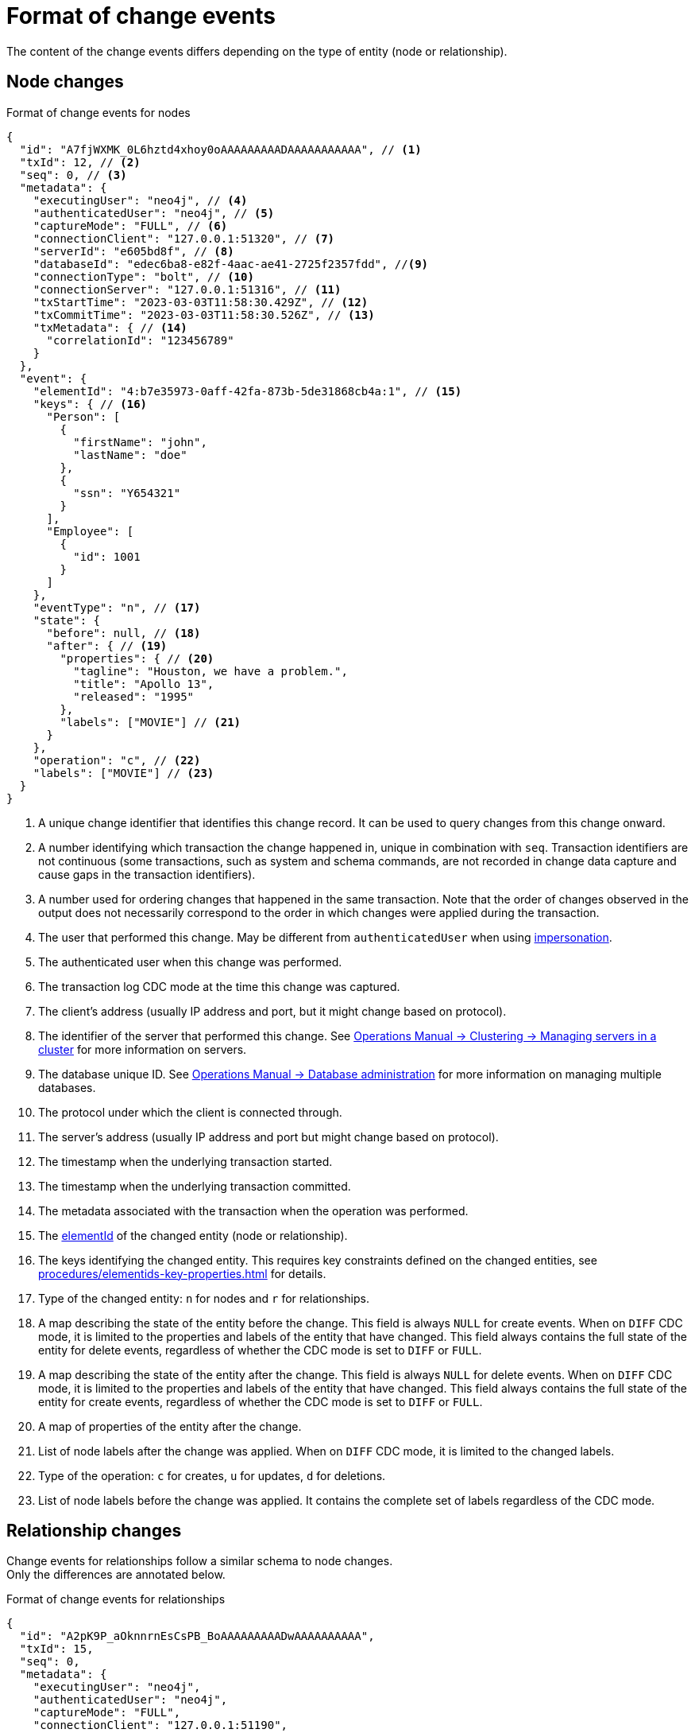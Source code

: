= Format of change events

The content of the change events differs depending on the type of entity (node or relationship).

== Node changes

.Format of change events for nodes
[source, json, role=nocollapse]
----
{
  "id": "A7fjWXMK_0L6hztd4xhoy0oAAAAAAAAADAAAAAAAAAAA", // <1>
  "txId": 12, // <2>
  "seq": 0, // <3>
  "metadata": {
    "executingUser": "neo4j", // <4>
    "authenticatedUser": "neo4j", // <5>
    "captureMode": "FULL", // <6>
    "connectionClient": "127.0.0.1:51320", // <7>
    "serverId": "e605bd8f", // <8>
    "databaseId": "edec6ba8-e82f-4aac-ae41-2725f2357fdd", //<9>
    "connectionType": "bolt", // <10>
    "connectionServer": "127.0.0.1:51316", // <11>
    "txStartTime": "2023-03-03T11:58:30.429Z", // <12>
    "txCommitTime": "2023-03-03T11:58:30.526Z", // <13>
    "txMetadata": { // <14>
      "correlationId": "123456789"
    }
  },
  "event": {
    "elementId": "4:b7e35973-0aff-42fa-873b-5de31868cb4a:1", // <15>
    "keys": { // <16>
      "Person": [
        {
          "firstName": "john",
          "lastName": "doe"
        },
        {
          "ssn": "Y654321"
        }
      ],
      "Employee": [
        {
          "id": 1001
        }
      ]
    },
    "eventType": "n", // <17>
    "state": {
      "before": null, // <18>
      "after": { // <19>
        "properties": { // <20>
          "tagline": "Houston, we have a problem.",
          "title": "Apollo 13",
          "released": "1995"
        },
        "labels": ["MOVIE"] // <21>
      }
    },
    "operation": "c", // <22>
    "labels": ["MOVIE"] // <23>
  }
}
----
<1> A unique change identifier that identifies this change record.
It can be used to query changes from this change onward.
<2> A number identifying which transaction the change happened in, unique in combination with `seq`.
Transaction identifiers are not continuous (some transactions, such as system and schema commands, are not recorded in change data capture and cause gaps in the transaction identifiers).
<3> A number used for ordering changes that happened in the same transaction.
Note that the order of changes observed in the output does not necessarily correspond to the order in which changes were applied during the transaction.
<4> The user that performed this change.
May be different from `authenticatedUser` when using link:https://neo4j.com/docs/operations-manual/current/authentication-authorization/dbms-administration/#access-control-dbms-administration-impersonation[impersonation].
<5> The authenticated user when this change was performed.
<6> The transaction log CDC mode at the time this change was captured.
<7> The client's address (usually IP address and port, but it might change based on protocol).
<8> The identifier of the server that performed this change.
See link:{neo4j-docs-base-uri}/operations-manual/{page-version}/clustering/servers/#_listing_servers[Operations Manual -> Clustering -> Managing servers in a cluster] for more information on servers.
<9> The database unique ID. See link:{neo4j-docs-base-uri}/operations-manual/{page-version}/database-administration/[Operations Manual -> Database administration] for more information on managing multiple databases.
<10> The protocol under which the client is connected through.
<11> The server's address (usually IP address and port but might change based on protocol).
<12> The timestamp when the underlying transaction started.
<13> The timestamp when the underlying transaction committed.
<14> The metadata associated with the transaction when the operation was performed.
<15> The link:https://neo4j.com/docs/cypher-manual/5/functions/scalar/#functions-elementid[elementId] of the changed entity (node or relationship).
<16> The keys identifying the changed entity.
This requires key constraints defined on the changed entities, see xref:procedures/elementids-key-properties.adoc[] for details.
<17> Type of the changed entity: `n` for nodes and `r` for relationships.
<18> A map describing the state of the entity before the change.
This field is always `NULL` for create events.
When on `DIFF` CDC mode, it is limited to the properties and labels of the entity that have changed.
This field always contains the full state of the entity for delete events, regardless of whether the CDC mode is set to `DIFF` or `FULL`.
<19> A map describing the state of the entity after the change.
This field is always `NULL` for delete events.
When on `DIFF` CDC mode, it is limited to the properties and labels of the entity that have changed.
This field always contains the full state of the entity for create events, regardless of whether the CDC mode is set to `DIFF` or `FULL`.
<20> A map of properties of the entity after the change.
<21> List of node labels after the change was applied.
When on `DIFF` CDC mode, it is limited to the changed labels.
<22> Type of the operation: `c` for creates, `u` for updates, `d` for deletions.
<23> List of node labels before the change was applied.
It contains the complete set of labels regardless of the CDC mode.


== Relationship changes
Change events for relationships follow a similar schema to node changes. +
Only the differences are annotated below.

.Format of change events for relationships
[source, json, role=nocollapse]
----
{
  "id": "A2pK9P_aOknnrnEsCsPB_BoAAAAAAAAADwAAAAAAAAAA",
  "txId": 15,
  "seq": 0,
  "metadata": {
    "executingUser": "neo4j",
    "authenticatedUser": "neo4j",
    "captureMode": "FULL",
    "connectionClient": "127.0.0.1:51190",
    "serverId": "2230d17a",
    "databaseId": "edec6ba8-e82f-4aac-ae41-2725f2357fdd",
    "connectionType": "bolt",
    "connectionServer": "127.0.0.1:51186",
    "txStartTime": "2023-03-03T11:54:40.510Z",
    "txCommitTime": "2023-03-03T11:54:40.773Z",
    "txMetadata": {
      "correlationId": "987654321"
    }
  },
  "event": {
    "elementId": "5:6a4af4ff-da3a-49e7-ae71-2c0ac3c1fc1a:0",
    "start": { // <1>
      "elementId": "4:6a4af4ff-da3a-49e7-ae71-2c0ac3c1fc1a:0", // <2>
      "keys": {}, // <3>
      "labels": ["PERSON"] // <4>
    },
    "end": { // <5>
      "elementId": "4:6a4af4ff-da3a-49e7-ae71-2c0ac3c1fc1a:1",
      "keys": {},
      "labels": [
        "MOVIE"
      ]
    },
    "eventType": "r",
    "state": {  // <6>
      "before": null,
      "after": {
        "properties": {
          "roles": "Jack Swigert"
        }
      }
    },
    "type": "ACTED_IN", // <7>
    "operation": "c",
    "keys": [ // <8>
      {
        "registerId": 1125
      },
      {
        "official": "Alice Roberts"
      }
    ]
  }
}
----
<1> A map containing information about the start node.
<2> ElementId of the start node.
<3> Keys (if related constraints are defined) of the start node.
<4> List of labels of the start node.
<5> Same set of information defined above for the end node.
<6> Since relationships do not have labels, there is no field for labels in the before / after state.
<7> Relationship type.
<8> The keys identifying the changed entity.
This requires key constraints defined on the changed entities, see xref:procedures/elementids-key-properties.adoc[] for details.
